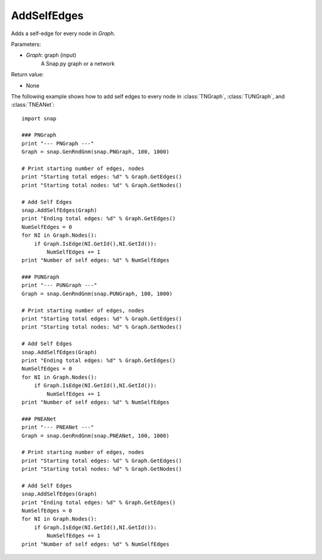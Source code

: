 AddSelfEdges
''''''''''''

.. function:: AddSelfEdges(Graph)

Adds a self-edge for every node in *Graph*.

Parameters:

- *Graph*: graph (input)
    A Snap.py graph or a network

Return value:

- None


The following example shows how to add self edges to every node in
:class:`TNGraph`, :class:`TUNGraph`, and :class:`TNEANet`::

    import snap

    ### PNGraph
    print "--- PNGraph ---"
    Graph = snap.GenRndGnm(snap.PNGraph, 100, 1000)

    # Print starting number of edges, nodes
    print "Starting total edges: %d" % Graph.GetEdges()
    print "Starting total nodes: %d" % Graph.GetNodes()

    # Add Self Edges
    snap.AddSelfEdges(Graph)
    print "Ending total edges: %d" % Graph.GetEdges()
    NumSelfEdges = 0
    for NI in Graph.Nodes():
        if Graph.IsEdge(NI.GetId(),NI.GetId()): 
            NumSelfEdges += 1
    print "Number of self edges: %d" % NumSelfEdges

    ### PUNGraph
    print "--- PUNGraph ---"
    Graph = snap.GenRndGnm(snap.PUNGraph, 100, 1000)

    # Print starting number of edges, nodes
    print "Starting total edges: %d" % Graph.GetEdges()
    print "Starting total nodes: %d" % Graph.GetNodes()

    # Add Self Edges
    snap.AddSelfEdges(Graph)
    print "Ending total edges: %d" % Graph.GetEdges()
    NumSelfEdges = 0
    for NI in Graph.Nodes():
        if Graph.IsEdge(NI.GetId(),NI.GetId()): 
            NumSelfEdges += 1
    print "Number of self edges: %d" % NumSelfEdges

    ### PNEANet
    print "--- PNEANet ---"
    Graph = snap.GenRndGnm(snap.PNEANet, 100, 1000)

    # Print starting number of edges, nodes
    print "Starting total edges: %d" % Graph.GetEdges()
    print "Starting total nodes: %d" % Graph.GetNodes()

    # Add Self Edges
    snap.AddSelfEdges(Graph)
    print "Ending total edges: %d" % Graph.GetEdges()
    NumSelfEdges = 0
    for NI in Graph.Nodes():
        if Graph.IsEdge(NI.GetId(),NI.GetId()): 
            NumSelfEdges += 1
    print "Number of self edges: %d" % NumSelfEdges
